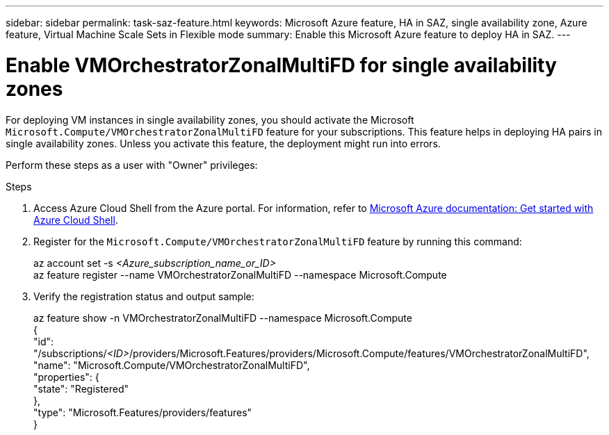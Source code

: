 ---
sidebar: sidebar
permalink: task-saz-feature.html
keywords: Microsoft Azure feature, HA in SAZ, single availability zone, Azure feature, Virtual Machine Scale Sets in Flexible mode
summary: Enable this Microsoft Azure feature to deploy HA in SAZ.
---



= Enable VMOrchestratorZonalMultiFD for single availability zones
:hardbreaks:
:nofooter:
:icons: font
:linkattrs:
:imagesdir: ./media/

[.lead]
For deploying VM instances in single availability zones, you should activate the Microsoft `Microsoft.Compute/VMOrchestratorZonalMultiFD` feature for your subscriptions. This feature helps in deploying HA pairs in single availability zones. Unless you activate this feature, the deployment might run into errors.

Perform these steps as a user with "Owner" privileges:

.Steps

. Access Azure Cloud Shell from the Azure portal. For information, refer to https://learn.microsoft.com/en-us/azure/cloud-shell/get-started/[Microsoft Azure documentation: Get started with Azure Cloud Shell^].
. Register for the `Microsoft.Compute/VMOrchestratorZonalMultiFD` feature by running this command:
+
====
az account set -s _<Azure_subscription_name_or_ID>_
az feature register --name VMOrchestratorZonalMultiFD --namespace Microsoft.Compute
====
+
. Verify the registration status and output sample:
+
====
az feature show -n VMOrchestratorZonalMultiFD --namespace Microsoft.Compute
{
  "id": "/subscriptions/_<ID>_/providers/Microsoft.Features/providers/Microsoft.Compute/features/VMOrchestratorZonalMultiFD",
  "name": "Microsoft.Compute/VMOrchestratorZonalMultiFD",
  "properties": {
    "state": "Registered"
  },
  "type": "Microsoft.Features/providers/features"
}
====

